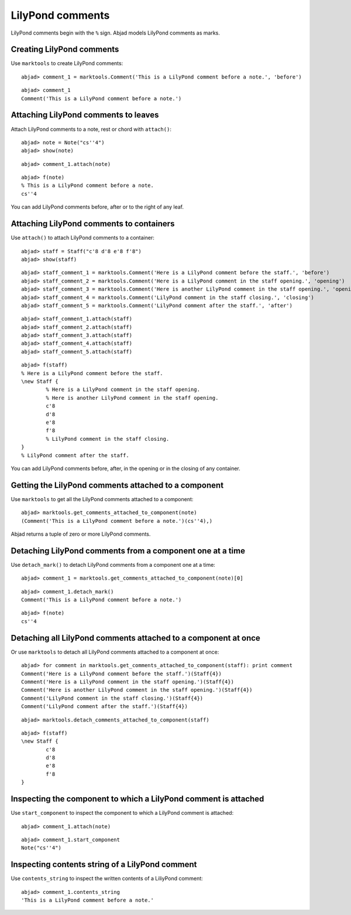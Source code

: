LilyPond comments
=================

LilyPond comments begin with the ``%`` sign.
Abjad models LilyPond comments as marks.


Creating LilyPond comments
--------------------------

Use ``marktools`` to create LilyPond comments:

::

	abjad> comment_1 = marktools.Comment('This is a LilyPond comment before a note.', 'before')


::

	abjad> comment_1
	Comment('This is a LilyPond comment before a note.')



Attaching LilyPond comments to leaves
-------------------------------------

Attach LilyPond comments to a note, rest or chord with ``attach()``:

::

	abjad> note = Note("cs''4")
	abjad> show(note)

.. image:: images/lilypond-comments-1.png

::

	abjad> comment_1.attach(note)


::

	abjad> f(note)
	% This is a LilyPond comment before a note.
	cs''4


You can add LilyPond comments before, after or to the right of any leaf.


Attaching LilyPond comments to containers
-----------------------------------------

Use ``attach()`` to attach LilyPond comments to a container:

::

	abjad> staff = Staff("c'8 d'8 e'8 f'8")
	abjad> show(staff)

.. image:: images/lilypond-comments-2.png

::

	abjad> staff_comment_1 = marktools.Comment('Here is a LilyPond comment before the staff.', 'before')
	abjad> staff_comment_2 = marktools.Comment('Here is a LilyPond comment in the staff opening.', 'opening')
	abjad> staff_comment_3 = marktools.Comment('Here is another LilyPond comment in the staff opening.', 'opening')
	abjad> staff_comment_4 = marktools.Comment('LilyPond comment in the staff closing.', 'closing')
	abjad> staff_comment_5 = marktools.Comment('LilyPond comment after the staff.', 'after')


::

	abjad> staff_comment_1.attach(staff)
	abjad> staff_comment_2.attach(staff)
	abjad> staff_comment_3.attach(staff)
	abjad> staff_comment_4.attach(staff)
	abjad> staff_comment_5.attach(staff)


::

	abjad> f(staff)
	% Here is a LilyPond comment before the staff.
	\new Staff {
		% Here is a LilyPond comment in the staff opening.
		% Here is another LilyPond comment in the staff opening.
		c'8
		d'8
		e'8
		f'8
		% LilyPond comment in the staff closing.
	}
	% LilyPond comment after the staff.


You can add LilyPond comments before, after, in the opening or in the closing of any container.


Getting the LilyPond comments attached to a component
-----------------------------------------------------

Use ``marktools`` to get all the LilyPond comments attached to a component:

::

	abjad> marktools.get_comments_attached_to_component(note)
	(Comment('This is a LilyPond comment before a note.')(cs''4),)


Abjad returns a tuple of zero or more LilyPond comments.


Detaching LilyPond comments from a component one at a time
----------------------------------------------------------

Use ``detach_mark()`` to detach LilyPond comments from a component one at a time:

::

	abjad> comment_1 = marktools.get_comments_attached_to_component(note)[0]


::

	abjad> comment_1.detach_mark()
	Comment('This is a LilyPond comment before a note.')


::

	abjad> f(note)
	cs''4



Detaching all LilyPond comments attached to a component at once
---------------------------------------------------------------

Or use ``marktools`` to detach all LilyPond comments attached to a component at once:

::

	abjad> for comment in marktools.get_comments_attached_to_component(staff): print comment
	Comment('Here is a LilyPond comment before the staff.')(Staff{4})
	Comment('Here is a LilyPond comment in the staff opening.')(Staff{4})
	Comment('Here is another LilyPond comment in the staff opening.')(Staff{4})
	Comment('LilyPond comment in the staff closing.')(Staff{4})
	Comment('LilyPond comment after the staff.')(Staff{4})


::

	abjad> marktools.detach_comments_attached_to_component(staff)


::

	abjad> f(staff)
	\new Staff {
		c'8
		d'8
		e'8
		f'8
	}



Inspecting the component to which a LilyPond comment is attached
----------------------------------------------------------------

Use ``start_component`` to inspect the component to which a LilyPond comment is attached:

::

	abjad> comment_1.attach(note)


::

	abjad> comment_1.start_component
	Note("cs''4")



Inspecting contents string of a LilyPond comment
------------------------------------------------

Use ``contents_string`` to inspect the written contents of a LiliyPond comment:

::

	abjad> comment_1.contents_string
	'This is a LilyPond comment before a note.'


